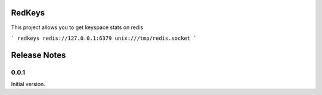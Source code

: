 RedKeys
=======

This project allows you to get keyspace stats on redis

```
redkeys redis://127.0.0.1:6379 unix:///tmp/redis.socket
```



Release Notes
=============

0.0.1
-----
Initial version.


